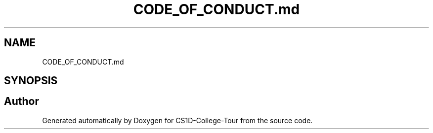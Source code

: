 .TH "CODE_OF_CONDUCT.md" 3 "Sun Mar 19 2023" "CS1D-College-Tour" \" -*- nroff -*-
.ad l
.nh
.SH NAME
CODE_OF_CONDUCT.md
.SH SYNOPSIS
.br
.PP
.SH "Author"
.PP 
Generated automatically by Doxygen for CS1D-College-Tour from the source code\&.
